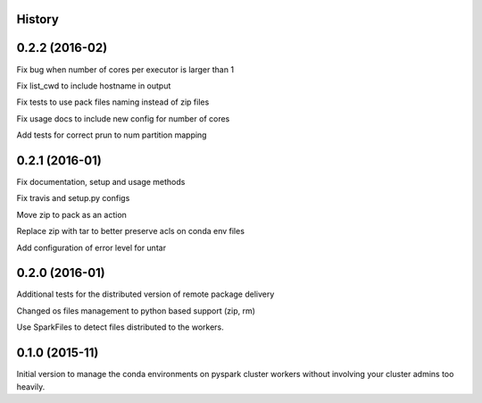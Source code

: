 .. :changelog:

History
-------

0.2.2 (2016-02)
---------------------
Fix bug when number of cores per executor is larger than 1

Fix list_cwd to include hostname in output

Fix tests to use pack files naming instead of zip files

Fix usage docs to include new config for number of cores

Add tests for correct prun to num partition mapping

0.2.1 (2016-01)
---------------------
Fix documentation, setup and usage methods

Fix travis and setup.py configs

Move zip to pack as an action

Replace zip with tar to better preserve acls on conda env files

Add configuration of error level for untar

0.2.0 (2016-01)
---------------------
Additional tests for the distributed version of remote package delivery

Changed os files management to python based support (zip, rm)

Use SparkFiles to detect files distributed to the workers.

0.1.0 (2015-11)
---------------------
Initial version to manage the conda environments on pyspark cluster workers without involving your cluster admins too heavily.


